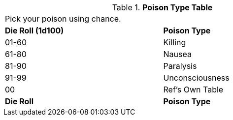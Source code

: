 
.*Poison Type Table*
[width="75%",cols="^,<",frame="all", stripes="even"]
|===
2+<|Pick your poison using chance. 
s|Die Roll (1d100)
s|Poison Type

|01-60
|Killing

|61-80
|Nausea

|81-90
|Paralysis

|91-99
|Unconsciousness

|00
|Ref's Own Table

s|Die Roll
s|Poison Type


|===
